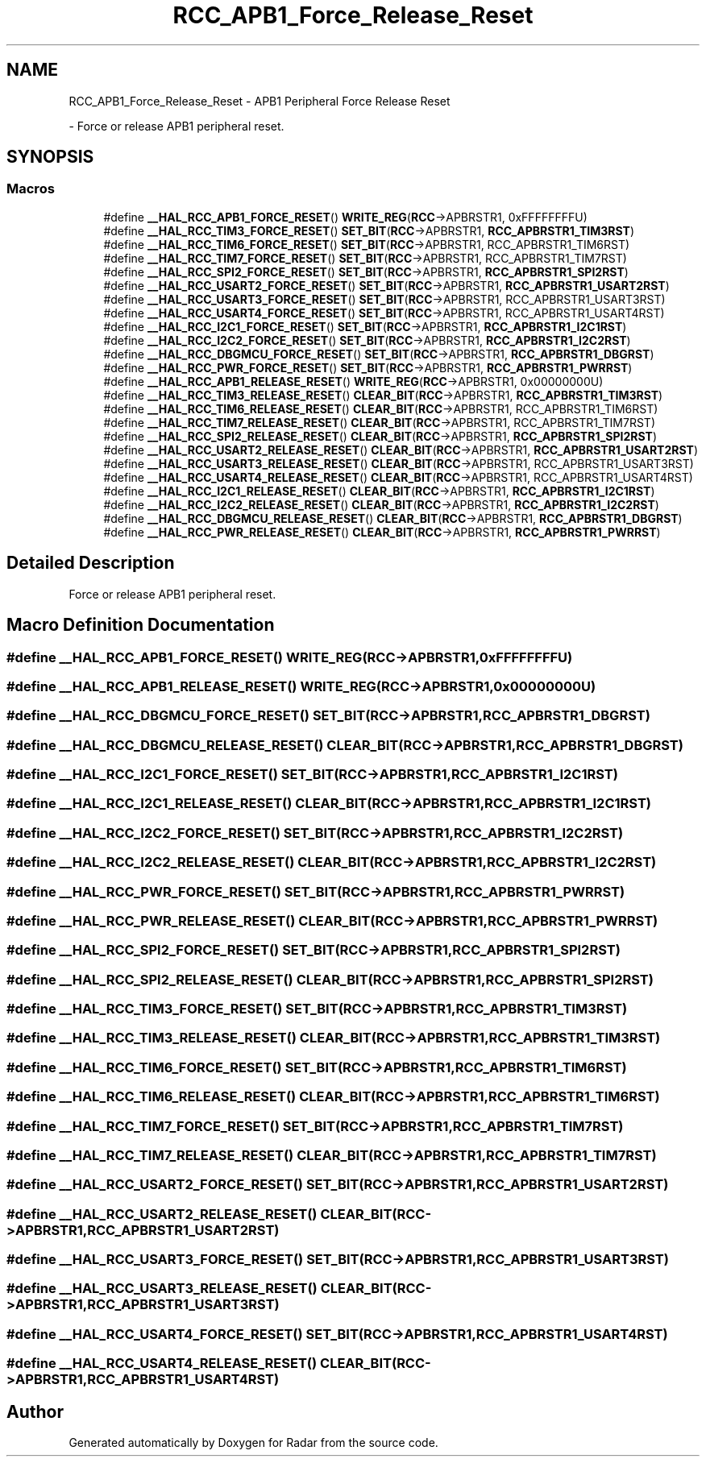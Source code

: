 .TH "RCC_APB1_Force_Release_Reset" 3 "Version 1.0.0" "Radar" \" -*- nroff -*-
.ad l
.nh
.SH NAME
RCC_APB1_Force_Release_Reset \- APB1 Peripheral Force Release Reset
.PP
 \- Force or release APB1 peripheral reset\&.  

.SH SYNOPSIS
.br
.PP
.SS "Macros"

.in +1c
.ti -1c
.RI "#define \fB__HAL_RCC_APB1_FORCE_RESET\fP()   \fBWRITE_REG\fP(\fBRCC\fP\->APBRSTR1, 0xFFFFFFFFU)"
.br
.ti -1c
.RI "#define \fB__HAL_RCC_TIM3_FORCE_RESET\fP()   \fBSET_BIT\fP(\fBRCC\fP\->APBRSTR1, \fBRCC_APBRSTR1_TIM3RST\fP)"
.br
.ti -1c
.RI "#define \fB__HAL_RCC_TIM6_FORCE_RESET\fP()   \fBSET_BIT\fP(\fBRCC\fP\->APBRSTR1, RCC_APBRSTR1_TIM6RST)"
.br
.ti -1c
.RI "#define \fB__HAL_RCC_TIM7_FORCE_RESET\fP()   \fBSET_BIT\fP(\fBRCC\fP\->APBRSTR1, RCC_APBRSTR1_TIM7RST)"
.br
.ti -1c
.RI "#define \fB__HAL_RCC_SPI2_FORCE_RESET\fP()   \fBSET_BIT\fP(\fBRCC\fP\->APBRSTR1, \fBRCC_APBRSTR1_SPI2RST\fP)"
.br
.ti -1c
.RI "#define \fB__HAL_RCC_USART2_FORCE_RESET\fP()   \fBSET_BIT\fP(\fBRCC\fP\->APBRSTR1, \fBRCC_APBRSTR1_USART2RST\fP)"
.br
.ti -1c
.RI "#define \fB__HAL_RCC_USART3_FORCE_RESET\fP()   \fBSET_BIT\fP(\fBRCC\fP\->APBRSTR1, RCC_APBRSTR1_USART3RST)"
.br
.ti -1c
.RI "#define \fB__HAL_RCC_USART4_FORCE_RESET\fP()   \fBSET_BIT\fP(\fBRCC\fP\->APBRSTR1, RCC_APBRSTR1_USART4RST)"
.br
.ti -1c
.RI "#define \fB__HAL_RCC_I2C1_FORCE_RESET\fP()   \fBSET_BIT\fP(\fBRCC\fP\->APBRSTR1, \fBRCC_APBRSTR1_I2C1RST\fP)"
.br
.ti -1c
.RI "#define \fB__HAL_RCC_I2C2_FORCE_RESET\fP()   \fBSET_BIT\fP(\fBRCC\fP\->APBRSTR1, \fBRCC_APBRSTR1_I2C2RST\fP)"
.br
.ti -1c
.RI "#define \fB__HAL_RCC_DBGMCU_FORCE_RESET\fP()   \fBSET_BIT\fP(\fBRCC\fP\->APBRSTR1, \fBRCC_APBRSTR1_DBGRST\fP)"
.br
.ti -1c
.RI "#define \fB__HAL_RCC_PWR_FORCE_RESET\fP()   \fBSET_BIT\fP(\fBRCC\fP\->APBRSTR1, \fBRCC_APBRSTR1_PWRRST\fP)"
.br
.ti -1c
.RI "#define \fB__HAL_RCC_APB1_RELEASE_RESET\fP()   \fBWRITE_REG\fP(\fBRCC\fP\->APBRSTR1, 0x00000000U)"
.br
.ti -1c
.RI "#define \fB__HAL_RCC_TIM3_RELEASE_RESET\fP()   \fBCLEAR_BIT\fP(\fBRCC\fP\->APBRSTR1, \fBRCC_APBRSTR1_TIM3RST\fP)"
.br
.ti -1c
.RI "#define \fB__HAL_RCC_TIM6_RELEASE_RESET\fP()   \fBCLEAR_BIT\fP(\fBRCC\fP\->APBRSTR1, RCC_APBRSTR1_TIM6RST)"
.br
.ti -1c
.RI "#define \fB__HAL_RCC_TIM7_RELEASE_RESET\fP()   \fBCLEAR_BIT\fP(\fBRCC\fP\->APBRSTR1, RCC_APBRSTR1_TIM7RST)"
.br
.ti -1c
.RI "#define \fB__HAL_RCC_SPI2_RELEASE_RESET\fP()   \fBCLEAR_BIT\fP(\fBRCC\fP\->APBRSTR1, \fBRCC_APBRSTR1_SPI2RST\fP)"
.br
.ti -1c
.RI "#define \fB__HAL_RCC_USART2_RELEASE_RESET\fP()   \fBCLEAR_BIT\fP(\fBRCC\fP\->APBRSTR1, \fBRCC_APBRSTR1_USART2RST\fP)"
.br
.ti -1c
.RI "#define \fB__HAL_RCC_USART3_RELEASE_RESET\fP()   \fBCLEAR_BIT\fP(\fBRCC\fP\->APBRSTR1, RCC_APBRSTR1_USART3RST)"
.br
.ti -1c
.RI "#define \fB__HAL_RCC_USART4_RELEASE_RESET\fP()   \fBCLEAR_BIT\fP(\fBRCC\fP\->APBRSTR1, RCC_APBRSTR1_USART4RST)"
.br
.ti -1c
.RI "#define \fB__HAL_RCC_I2C1_RELEASE_RESET\fP()   \fBCLEAR_BIT\fP(\fBRCC\fP\->APBRSTR1, \fBRCC_APBRSTR1_I2C1RST\fP)"
.br
.ti -1c
.RI "#define \fB__HAL_RCC_I2C2_RELEASE_RESET\fP()   \fBCLEAR_BIT\fP(\fBRCC\fP\->APBRSTR1, \fBRCC_APBRSTR1_I2C2RST\fP)"
.br
.ti -1c
.RI "#define \fB__HAL_RCC_DBGMCU_RELEASE_RESET\fP()   \fBCLEAR_BIT\fP(\fBRCC\fP\->APBRSTR1, \fBRCC_APBRSTR1_DBGRST\fP)"
.br
.ti -1c
.RI "#define \fB__HAL_RCC_PWR_RELEASE_RESET\fP()   \fBCLEAR_BIT\fP(\fBRCC\fP\->APBRSTR1, \fBRCC_APBRSTR1_PWRRST\fP)"
.br
.in -1c
.SH "Detailed Description"
.PP 
Force or release APB1 peripheral reset\&. 


.SH "Macro Definition Documentation"
.PP 
.SS "#define __HAL_RCC_APB1_FORCE_RESET()   \fBWRITE_REG\fP(\fBRCC\fP\->APBRSTR1, 0xFFFFFFFFU)"

.SS "#define __HAL_RCC_APB1_RELEASE_RESET()   \fBWRITE_REG\fP(\fBRCC\fP\->APBRSTR1, 0x00000000U)"

.SS "#define __HAL_RCC_DBGMCU_FORCE_RESET()   \fBSET_BIT\fP(\fBRCC\fP\->APBRSTR1, \fBRCC_APBRSTR1_DBGRST\fP)"

.SS "#define __HAL_RCC_DBGMCU_RELEASE_RESET()   \fBCLEAR_BIT\fP(\fBRCC\fP\->APBRSTR1, \fBRCC_APBRSTR1_DBGRST\fP)"

.SS "#define __HAL_RCC_I2C1_FORCE_RESET()   \fBSET_BIT\fP(\fBRCC\fP\->APBRSTR1, \fBRCC_APBRSTR1_I2C1RST\fP)"

.SS "#define __HAL_RCC_I2C1_RELEASE_RESET()   \fBCLEAR_BIT\fP(\fBRCC\fP\->APBRSTR1, \fBRCC_APBRSTR1_I2C1RST\fP)"

.SS "#define __HAL_RCC_I2C2_FORCE_RESET()   \fBSET_BIT\fP(\fBRCC\fP\->APBRSTR1, \fBRCC_APBRSTR1_I2C2RST\fP)"

.SS "#define __HAL_RCC_I2C2_RELEASE_RESET()   \fBCLEAR_BIT\fP(\fBRCC\fP\->APBRSTR1, \fBRCC_APBRSTR1_I2C2RST\fP)"

.SS "#define __HAL_RCC_PWR_FORCE_RESET()   \fBSET_BIT\fP(\fBRCC\fP\->APBRSTR1, \fBRCC_APBRSTR1_PWRRST\fP)"

.SS "#define __HAL_RCC_PWR_RELEASE_RESET()   \fBCLEAR_BIT\fP(\fBRCC\fP\->APBRSTR1, \fBRCC_APBRSTR1_PWRRST\fP)"

.SS "#define __HAL_RCC_SPI2_FORCE_RESET()   \fBSET_BIT\fP(\fBRCC\fP\->APBRSTR1, \fBRCC_APBRSTR1_SPI2RST\fP)"

.SS "#define __HAL_RCC_SPI2_RELEASE_RESET()   \fBCLEAR_BIT\fP(\fBRCC\fP\->APBRSTR1, \fBRCC_APBRSTR1_SPI2RST\fP)"

.SS "#define __HAL_RCC_TIM3_FORCE_RESET()   \fBSET_BIT\fP(\fBRCC\fP\->APBRSTR1, \fBRCC_APBRSTR1_TIM3RST\fP)"

.SS "#define __HAL_RCC_TIM3_RELEASE_RESET()   \fBCLEAR_BIT\fP(\fBRCC\fP\->APBRSTR1, \fBRCC_APBRSTR1_TIM3RST\fP)"

.SS "#define __HAL_RCC_TIM6_FORCE_RESET()   \fBSET_BIT\fP(\fBRCC\fP\->APBRSTR1, RCC_APBRSTR1_TIM6RST)"

.SS "#define __HAL_RCC_TIM6_RELEASE_RESET()   \fBCLEAR_BIT\fP(\fBRCC\fP\->APBRSTR1, RCC_APBRSTR1_TIM6RST)"

.SS "#define __HAL_RCC_TIM7_FORCE_RESET()   \fBSET_BIT\fP(\fBRCC\fP\->APBRSTR1, RCC_APBRSTR1_TIM7RST)"

.SS "#define __HAL_RCC_TIM7_RELEASE_RESET()   \fBCLEAR_BIT\fP(\fBRCC\fP\->APBRSTR1, RCC_APBRSTR1_TIM7RST)"

.SS "#define __HAL_RCC_USART2_FORCE_RESET()   \fBSET_BIT\fP(\fBRCC\fP\->APBRSTR1, \fBRCC_APBRSTR1_USART2RST\fP)"

.SS "#define __HAL_RCC_USART2_RELEASE_RESET()   \fBCLEAR_BIT\fP(\fBRCC\fP\->APBRSTR1, \fBRCC_APBRSTR1_USART2RST\fP)"

.SS "#define __HAL_RCC_USART3_FORCE_RESET()   \fBSET_BIT\fP(\fBRCC\fP\->APBRSTR1, RCC_APBRSTR1_USART3RST)"

.SS "#define __HAL_RCC_USART3_RELEASE_RESET()   \fBCLEAR_BIT\fP(\fBRCC\fP\->APBRSTR1, RCC_APBRSTR1_USART3RST)"

.SS "#define __HAL_RCC_USART4_FORCE_RESET()   \fBSET_BIT\fP(\fBRCC\fP\->APBRSTR1, RCC_APBRSTR1_USART4RST)"

.SS "#define __HAL_RCC_USART4_RELEASE_RESET()   \fBCLEAR_BIT\fP(\fBRCC\fP\->APBRSTR1, RCC_APBRSTR1_USART4RST)"

.SH "Author"
.PP 
Generated automatically by Doxygen for Radar from the source code\&.
